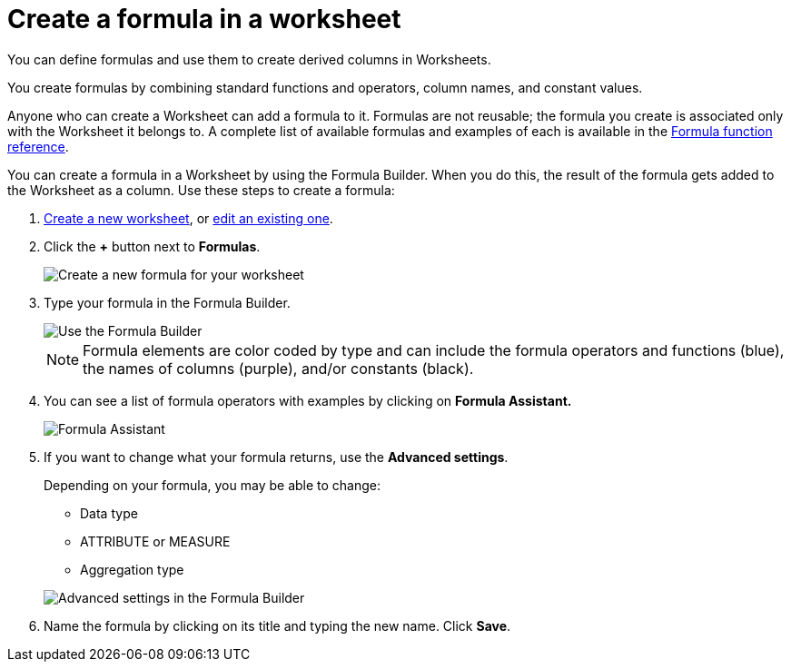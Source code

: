= Create a formula in a worksheet

You can define formulas and use them to create derived columns in Worksheets.

You create formulas by combining standard functions and operators, column names, and constant values.

Anyone who can create a Worksheet can add a formula to it.
Formulas are not reusable;
the formula you create is associated only with the Worksheet it belongs to.
A complete list of available formulas and examples of each is available in the xref:formula-reference.adoc[Formula function reference].

You can create a formula in a Worksheet by using the Formula Builder.
When you do this, the result of the formula gets added to the Worksheet as a column.
Use these steps to create a formula:

. xref:about-worksheets.adoc[Create a new worksheet], or xref:edit-worksheet.adoc[edit an existing one].
. Click the *+* button next to *Formulas*.
+
image::worksheet-add-formula.png[Create a new formula for your worksheet]

. Type your formula in the Formula Builder.
+
image::worksheet-formula-profit.png[Use the Formula Builder]
+
NOTE: Formula elements are color coded by type and can include the formula operators and functions (blue), the names of columns (purple), and/or constants (black).

. You can see a list of formula operators with examples by clicking on *Formula Assistant.*
+
image::worksheet-formula-assistant.png[Formula Assistant]

. If you want to change what your formula returns, use the *Advanced settings*.
+
Depending on your formula, you may be able to change:

 ** Data type
 ** ATTRIBUTE or MEASURE
 ** Aggregation type

+
image::worksheet-formula-settings.png[Advanced settings in the Formula Builder]

. Name the formula by clicking on its title and typing the new name.
Click *Save*.
